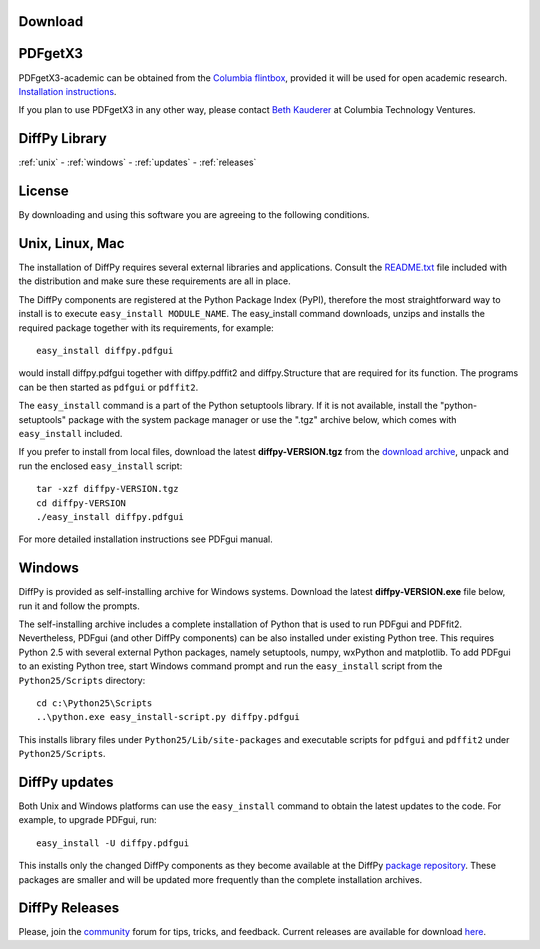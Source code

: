 Download
========

PDFgetX3
========

PDFgetX3-academic can be obtained from the 
`Columbia flintbox <http://columbia.flintbox.com/public/project/22569/>`_, provided it will 
be used for open academic research. 
`Installation instructions <http://www.diffpy.org/doc/pdfgetx3/install.html>`_.

If you plan to use PDFgetX3 in any other way, please contact 
`Beth Kauderer <techtransfer@columbia.edu>`_ at Columbia Technology Ventures.

DiffPy Library
==============

:ref:`unix` - 
:ref:`windows` -
:ref:`updates` -
:ref:`releases`

License
=======

By downloading and using this software you are agreeing to the following conditions.

  .. include:: _static/CMI_LICENSE.txt
    :literal:

.. _unix:

Unix, Linux, Mac
================

The installation of DiffPy requires several external libraries and applications. 
Consult the `README.txt <http://danse.us/trac/diffraction/browser/releases/diffpy-1.0/unix/README.txt>`_ 
file included with the distribution and make sure these 
requirements are all in place.

The DiffPy components are registered at the Python Package Index (PyPI), therefore 
the most straightforward way to install is to execute ``easy_install MODULE_NAME``. The 
easy_install command downloads, unzips and installs the required package together with 
its requirements, for example::

    easy_install diffpy.pdfgui
    
    
would install diffpy.pdfgui together with diffpy.pdffit2 and diffpy.Structure that are 
required for its function. The programs can be then started as ``pdfgui`` or ``pdffit2``.

The ``easy_install`` command is a part of the Python setuptools library. If it is not available, 
install the "python-setuptools" package with the system package manager or use the ".tgz" archive 
below, which comes with ``easy_install`` included.

If you prefer to install from local files, download the latest **diffpy-VERSION.tgz** 
from the `download archive <https://googledrive.com/host/0BwRWQI5RTLvCOW9MbG9nR0JoMjQ/download/>`_,
unpack and run the enclosed ``easy_install`` script::

    tar -xzf diffpy-VERSION.tgz
    cd diffpy-VERSION
    ./easy_install diffpy.pdfgui
    
For more detailed installation instructions see PDFgui manual.

.. _windows:

Windows
========

DiffPy is provided as self-installing archive for Windows systems. Download the latest 
**diffpy-VERSION.exe** file below, run it and follow the prompts.

The self-installing archive includes a complete installation of Python that is used to 
run PDFgui and PDFfit2. Nevertheless, PDFgui (and other DiffPy components) can be also 
installed under existing Python tree. This requires Python 2.5 with several external 
Python packages, namely setuptools, numpy, wxPython and matplotlib. To add PDFgui to an 
existing Python tree, start Windows command prompt and run the ``easy_install`` script from 
the ``Python25/Scripts`` directory::

    cd c:\Python25\Scripts
    ..\python.exe easy_install-script.py diffpy.pdfgui
    
This installs library files under ``Python25/Lib/site-packages`` and executable scripts for 
``pdfgui`` and ``pdffit2`` under ``Python25/Scripts``.

.. _updates:

DiffPy updates
==============

Both Unix and Windows platforms can use the ``easy_install`` command to obtain the latest 
updates to the code. For example, to upgrade PDFgui, run::

    easy_install -U diffpy.pdfgui
    
This installs only the changed DiffPy components as they become available at the DiffPy 
`package repository <https://googledrive.com/host/0BwRWQI5RTLvCOW9MbG9nR0JoMjQ/packages/>`_. 
These packages are smaller and 
will be updated more frequently than the complete installation archives.

.. _releases:

DiffPy Releases
===============

Please, join the `community <community.html>`_ forum for tips, tricks, and feedback. 
Current releases are available for download 
`here <https://googledrive.com/host/0BwRWQI5RTLvCOW9MbG9nR0JoMjQ/download/>`__.
